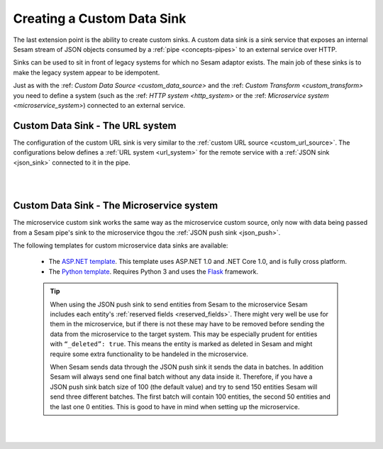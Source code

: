 .. _custom_data_sink:

===========================
Creating a Custom Data Sink
===========================

The last extension point is the ability to create custom sinks. A custom data sink is a sink service that exposes an internal Sesam stream of JSON objects consumed by a :ref:`pipe <concepts-pipes>` to an external service over HTTP.

Sinks can be used to sit in front of legacy systems for which no Sesam adaptor exists. The main job of these sinks is to make
the legacy system appear to be idempotent.

Just as with the :ref: `Custom Data Source <custom_data_source>` and the :ref: `Custom Transform <custom_transform>` you need to define a system (such as the :ref: `HTTP system <http_system>` or the :ref: `Microservice system <microservice_system>`) connected to an external service.

Custom Data Sink - The URL system
---------------------------------

The configuration of the custom URL sink is very similar to the :ref:`custom URL source <custom_url_source>`. The configurations below defines a :ref:`URL system <url_system>` for the remote service with a :ref:`JSON sink <json_sink>` connected to it in the pipe.

.. code-block:: json
  :linenos:

    {
      "_id": "custom-url-system",
      "type": "system:url",
      "url_pattern": "http://localhost:5000/api/%s"
    }

    {
      "_id": "custom-sink-pipe",
      "type": "pipe",
      "source": {
        "type": "dataset",
        "dataset": "my-dataset"
      },
      "sink": {
        "type": "json",
        "system": "custom-url-system",
        "url": "entities"
      }
    }

|

.. panels::
    :body: text-left
    :container: container-lg-12
    :column: col-lg-6 p-1

    :badge:`Tutorials, badge-success text-white`
    
    **Custom Data Sink - The URL System**

    Look closer into how to create a custom data sink using the URL System. 

 
    .. link-button:: tutorial-custom-data-ssink-url-system.html
        :type: url
        :text: Start tutorial
        :classes: btn-all-sections btn-all

|

Custom Data Sink - The Microservice system
------------------------------------------

The microservice custom sink works the same way as the microservice custom source, only now with data being passed from a Sesam pipe's sink to the microservice thgou the :ref:`JSON push sink <json_push>`. 

.. code-block:: json
  :linenos:

    {
      "_id": "custom-sink-pipe",
      "type": "pipe",
      "source": {
        "type": "dataset",
        "dataset": "my-dataset"
      },
      "sink":{
        "type": "json",
        "system": "custom-microservice-system",
        "url": "/my-sink-endpoint"

      }
    }

    {
      "_id": "custom-microservice-system",
      "type": "system:microservice",
      "docker": {
        "environment": {
          "some-other-variable": "some-other-value",
          "some-variable": "some-value"
        },
        "image": "my-image-url",
        "port": 5000
      }
    }


The following templates for custom microservice data sinks are available:

    - The `ASP.NET template <https://github.com/sesam-io/aspnet-datasink-template>`__.  This template uses ASP.NET 1.0 and .NET Core 1.0, and is fully cross platform.

    - The `Python template <https://github.com/sesam-io/python-datasink-template>`__. Requires Python 3 and uses the `Flask <http://flask.pocoo.org>`_ framework.

    .. tip::

        When using the JSON push sink to send entities from Sesam to the microservice Sesam includes each entity's :ref:`reserved fields <reserved_fields>`. There might very well be use for them in the microservice, but if there is not these may have to be removed before sending the data from the microservice to the target system. This may be especially prudent for entities with ``“_deleted”: true``. This means the entity is marked as deleted in Sesam and might require some extra functionality to be handeled in the microservice.

        When Sesam sends data through the JSON push sink it sends the data in batches. In addition Sesam will always send one final batch without any data inside it. Therefore, if you have a JSON push sink batch size of 100 (the default value) and try to send 150 entities Sesam will send three different batches. The first batch will contain 100 entities, the second 50 entities and the last one 0 entities. This is good to have in mind when setting up the microservice.

|

.. panels::
    :body: text-left
    :container: container-lg-12
    :column: col-lg-6 p-1

    :badge:`Tutorials, badge-success text-white`
    
    **Custom Data Sink - The Microservice System**

    Look closer into how to create a custom data sink using the Microservice System. 

 
    .. link-button:: tutorial-custom-data-sink-microservice-system.html
        :type: url
        :text: Start tutorial
        :classes: btn-all-sections btn-all

|
